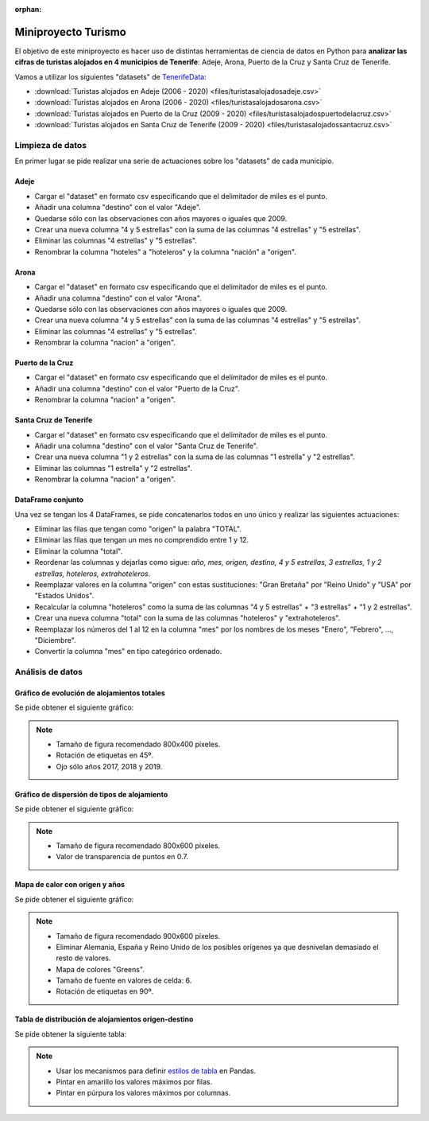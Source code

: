 :orphan:

####################
Miniproyecto Turismo
####################

.. image:: img/turismo-tenerife.jpg

El objetivo de este miniproyecto es hacer uso de distintas herramientas de ciencia de datos en Python para **analizar las cifras de turistas alojados en 4 municipios de Tenerife**: Adeje, Arona, Puerto de la Cruz y Santa Cruz de Tenerife.

Vamos a utilizar los siguientes "datasets" de `TenerifeData`_:

- :download:`Turistas alojados en Adeje (2006 - 2020) <files/turistasalojadosadeje.csv>`
- :download:`Turistas alojados en Arona (2006 - 2020) <files/turistasalojadosarona.csv>` 
- :download:`Turistas alojados en Puerto de la Cruz (2009 - 2020) <files/turistasalojadospuertodelacruz.csv>` 
- :download:`Turistas alojados en Santa Cruz de Tenerife (2009 - 2020) <files/turistasalojadossantacruz.csv>` 

*****************
Limpieza de datos
*****************

En primer lugar se pide realizar una serie de actuaciones sobre los "datasets" de cada municipio.

Adeje
=====

- Cargar el "dataset" en formato csv especificando que el delimitador de miles es el punto.
- Añadir una columna "destino" con el valor "Adeje".
- Quedarse sólo con las observaciones con años mayores o iguales que 2009.
- Crear una nueva columna "4 y 5 estrellas" con la suma de las columnas "4 estrellas" y "5 estrellas".
- Eliminar las columnas "4 estrellas" y "5 estrellas".
- Renombrar la columna "hoteles" a "hoteleros" y la columna "nación" a "origen".

Arona
=====

- Cargar el "dataset" en formato csv especificando que el delimitador de miles es el punto.
- Añadir una columna "destino" con el valor "Arona".
- Quedarse sólo con las observaciones con años mayores o iguales que 2009.
- Crear una nueva columna "4 y 5 estrellas" con la suma de las columnas "4 estrellas" y "5 estrellas".
- Eliminar las columnas "4 estrellas" y "5 estrellas".
- Renombrar la columna "nacion" a "origen".
  
Puerto de la Cruz
=================

- Cargar el "dataset" en formato csv especificando que el delimitador de miles es el punto.
- Añadir una columna "destino" con el valor "Puerto de la Cruz".
- Renombrar la columna "nacion" a "origen".

Santa Cruz de Tenerife
======================

- Cargar el "dataset" en formato csv especificando que el delimitador de miles es el punto.
- Añadir una columna "destino" con el valor "Santa Cruz de Tenerife".
- Crear una nueva columna "1 y 2 estrellas" con la suma de las columnas "1 estrella" y "2 estrellas".
- Eliminar las columnas "1 estrella" y "2 estrellas".
- Renombrar la columna "nacion" a "origen".

DataFrame conjunto
==================

Una vez se tengan los 4 DataFrames, se pide concatenarlos todos en uno único y realizar las siguientes actuaciones:

- Eliminar las filas que tengan como "origen" la palabra "TOTAL".
- Eliminar las filas que tengan un mes no comprendido entre 1 y 12.
- Eliminar la columna "total".
- Reordenar las columnas y dejarlas como sigue: *año, mes, origen, destino, 4 y 5 estrellas, 3 estrellas, 1 y 2 estrellas, hoteleros, extrahoteleros*.
- Reemplazar valores en la columna "origen" con estas sustituciones: "Gran Bretaña" por "Reino Unido" y "USA" por "Estados Unidos".
- Recalcular la columna "hoteleros" como la suma de las columnas "4 y 5 estrellas" + "3 estrellas" + "1 y 2 estrellas".
- Crear una nueva columna "total" con la suma de las columnas "hoteleros" y "extrahoteleros".
- Reemplazar los números del 1 al 12 en la columna "mes" por los nombres de los meses "Enero", "Febrero", ..., "Diciembre".
- Convertir la columna "mes" en tipo categórico ordenado.

*****************
Análisis de datos
*****************

Gráfico de evolución de alojamientos totales
============================================

Se pide obtener el siguiente gráfico:

.. image:: img/aloj-evolucion.png

.. note::
    - Tamaño de figura recomendado 800x400 píxeles.
    - Rotación de etiquetas en 45º.
    - Ojo sólo años 2017, 2018 y 2019.

Gráfico de dispersión de tipos de alojamiento
=============================================

Se pide obtener el siguiente gráfico:

.. image:: img/aloj-dispersion.png

.. note::
    - Tamaño de figura recomendado 800x600 píxeles.
    - Valor de transparencia de puntos en 0.7.

Mapa de calor con origen y años
===============================

Se pide obtener el siguiente gráfico:

.. image:: img/aloj-calor.png

.. note::
    - Tamaño de figura recomendado 900x600 píxeles.
    - Eliminar Alemania, España y Reino Unido de los posibles orígenes ya que desnivelan demasiado el resto de valores.
    - Mapa de colores "Greens".
    - Tamaño de fuente en valores de celda: 6.
    - Rotación de etiquetas en 90º.

Tabla de distribución de alojamientos origen-destino
====================================================

Se pide obtener la siguiente tabla:

.. image:: img/aloj-tabla.png

.. note::
    - Usar los mecanismos para definir `estilos de tabla`_ en Pandas.
    - Pintar en amarillo los valores máximos por filas.
    - Pintar en púrpura los valores máximos por columnas.


.. _TenerifeData: https://www.tenerifedata.com/dataset/turistas-alojados-por-municipios
.. _estilos de tabla: https://pandas.pydata.org/pandas-docs/stable/user_guide/style.html#Acting-on-Data
